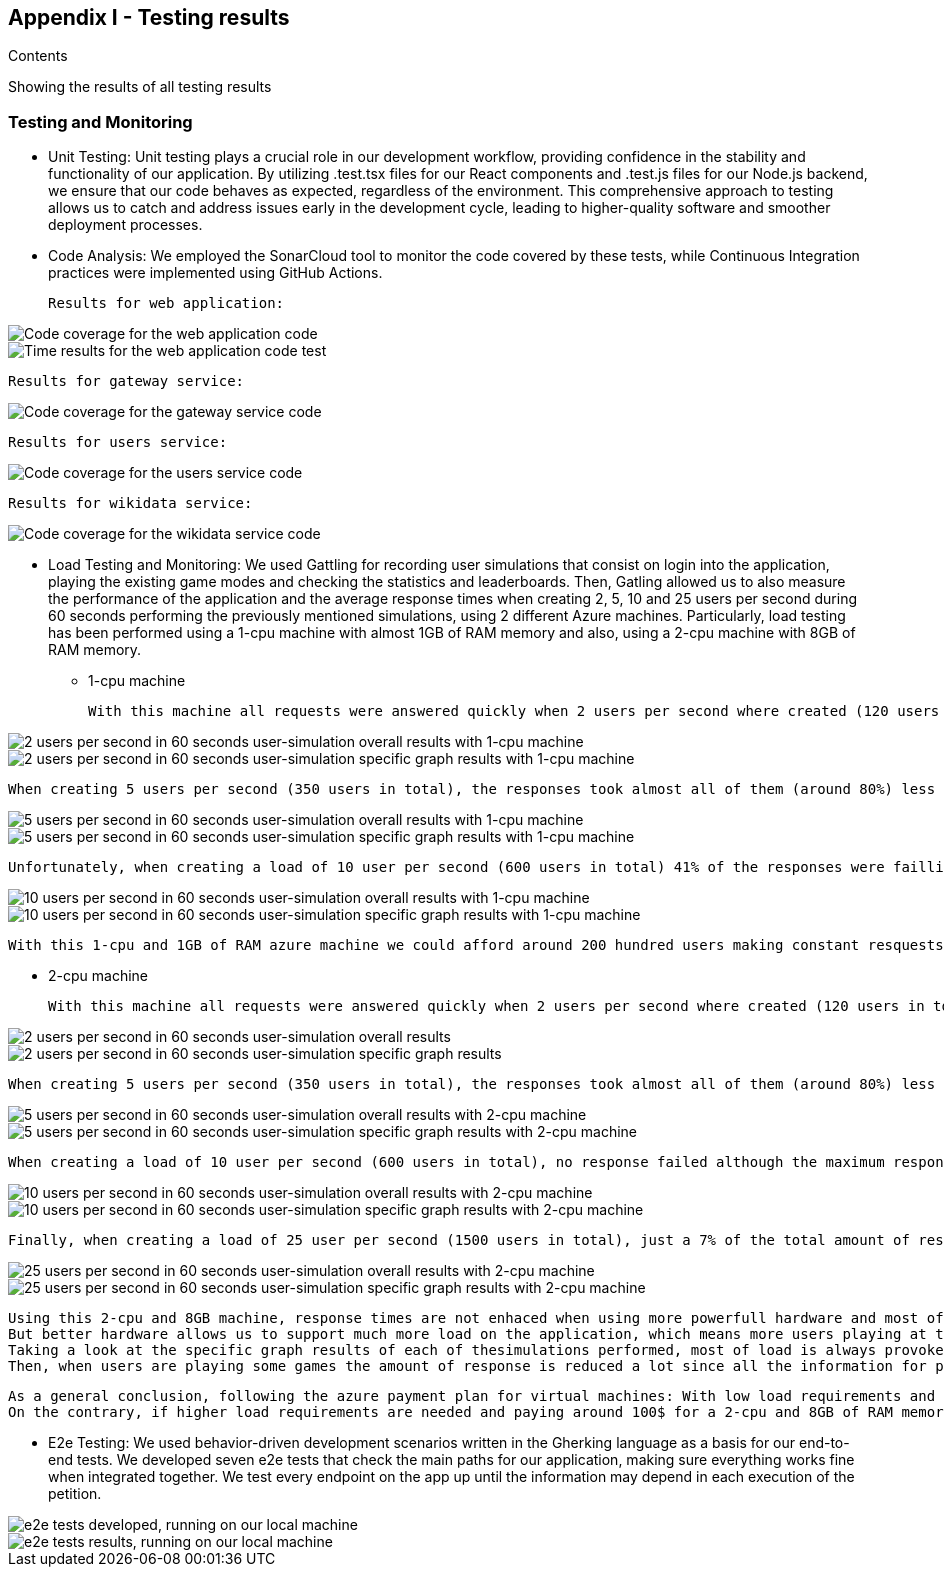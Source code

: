 ifndef::imagesdir[:imagesdir: ../images]

[[section-appendix1]]
== Appendix I - Testing results

[role="arc42help"]

****
.Contents

Showing the results of all testing results

****

=== Testing and Monitoring
 - Unit Testing: Unit testing plays a crucial role in our development workflow, providing confidence in the stability and functionality of our application. By utilizing .test.tsx files for our React components and .test.js files for our Node.js backend, we ensure that our code behaves as expected, regardless of the environment. This comprehensive approach to testing allows us to catch and address issues early in the development cycle, leading to higher-quality software and smoother deployment processes.
 - Code Analysis: We employed the SonarCloud tool to monitor the code covered by these tests, while Continuous Integration practices were implemented using GitHub Actions.

    Results for web application:

image::webapp-coverage1.png["Code coverage for the web application code"]

image::webapp-coverage2.png["Time results for the web application code test"]

    Results for gateway service:

image::gateway-coverage.png["Code coverage for the gateway service code"]

    Results for users service:

image::users-coverage.png["Code coverage for the users service code"]

    Results for wikidata service:

image::wikidata-coverage.png["Code coverage for the wikidata service code"]

 - Load Testing and Monitoring: We used Gattling for recording user simulations that consist on login into the application, playing the existing game modes and checking the statistics and leaderboards. Then, Gatling allowed us to also measure the performance of the application and the average response times when creating 2, 5, 10 and 25 users per second during 60 seconds performing the previously mentioned simulations, using 2 different Azure machines. 
 Particularly, load testing has been performed using a 1-cpu machine with almost 1GB of RAM memory and also, using a 2-cpu machine with 8GB of RAM memory.
  
  ** 1-cpu machine 
  
  With this machine all requests were answered quickly when 2 users per second where created (120 users in total) with almost all requests responding in less than 1 second with a minimum response time of just 24 milliseconds and a maximum reponse time of 1.6 seconds.
    
image::2users-secA.png["2 users per second in 60 seconds user-simulation overall results with 1-cpu machine"]
image::2users-secB.png["2 users per second in 60 seconds user-simulation specific graph results with 1-cpu machine"]

    When creating 5 users per second (350 users in total), the responses took almost all of them (around 80%) less than a second with a minimum response time of 24 milliseconds, but with a maximum response time of 10 seconds which is a huge amount of time for a web application.
   
image::5users-secA.png["5 users per second in 60 seconds user-simulation overall results with 1-cpu machine"]
image::5users-secB.png["5 users per second in 60 seconds user-simulation specific graph results with 1-cpu machine"]

    Unfortunately, when creating a load of 10 user per second (600 users in total) 41% of the responses were failling and around 70% of the responses where failing or taking more than a second to be answered. For sure, when creating even more load, almost all response were going to fail.

image::10users-secA.png["10 users per second in 60 seconds user-simulation overall results with 1-cpu machine"]
image::10users-secB.png["10 users per second in 60 seconds user-simulation specific graph results with 1-cpu machine"]

    With this 1-cpu and 1GB of RAM azure machine we could afford around 200 hundred users making constant resquests without having a denial of service and providing reasonable requests' response times.

 ** 2-cpu machine 

    With this machine all requests were answered quickly when 2 users per second where created (120 users in total) with almost all requests responding in less than 1 second with a minimum response time of just 24 milliseconds and a maximum reponse time of 1.8 seconds.
    
image::2-2users-secA.png["2 users per second in 60 seconds user-simulation overall results"]
image::2-2users-secB.png["2 users per second in 60 seconds user-simulation specific graph results"]

    When creating 5 users per second (350 users in total), the responses took almost all of them (around 80%) less than a second with a minimum response time of 24 milliseconds, but with a maximum response time of 10 seconds which is exactly the same time we obtained with the other machine and a similar mean response time.
   
image::2-5users-secA.png["5 users per second in 60 seconds user-simulation overall results with 2-cpu machine"]
image::2-5users-secB.png["5 users per second in 60 seconds user-simulation specific graph results with 2-cpu machine"]

    When creating a load of 10 user per second (600 users in total), no response failed although the maximum response time was 58 seconds with a mean response time of 2 seconds, which meant that almost every respone took less than a second.

image::2-10users-secA.png["10 users per second in 60 seconds user-simulation overall results with 2-cpu machine"]
image::2-10users-secB.png["10 users per second in 60 seconds user-simulation specific graph results with 2-cpu machine"]

    Finally, when creating a load of 25 user per second (1500 users in total), just a 7% of the total amount of response failed and the maximum response time was 60 seconds with a mean response time of 5 seconds.

image::2-10users-secA.png["25 users per second in 60 seconds user-simulation overall results with 2-cpu machine"]
image::2-10users-secB.png["25 users per second in 60 seconds user-simulation specific graph results with 2-cpu machine"]

    Using this 2-cpu and 8GB machine, response times are not enhaced when using more powerfull hardware and most of the work should be done programatically by improving our software. 
    But better hardware allows us to support much more load on the application, which means more users playing at the same time. This time, we could support more 400, but less than 800 simultaneous users.
    Taking a look at the specific graph results of each of thesimulations performed, most of load is always provoked at the beggining of the simulation when the users have to login. 
    Then, when users are playing some games the amount of response is reduced a lot since all the information for playing the game is asked at the beggining.

    As a general conclusion, following the azure payment plan for virtual machines: With low load requirements and just paying around 35$ each month we could afford a 1-cpu and 1GB RAM memory web server supporting around 200 simultaneous users using the application at the same time.
    On the contrary, if higher load requirements are needed and paying around 100$ for a 2-cpu and 8GB of RAM memory server, the amount of supported users is more than duplicated supporting more than 400 simultaneous users. 


 - E2e Testing: We used behavior-driven development scenarios written in the Gherking language as a basis for our end-to-end tests.
    We developed seven e2e tests that check the main paths for our application, making sure everything works fine when integrated together. We test every endpoint on the app up until the information may depend in each execution of the petition.

image::e2e-tests.png["e2e tests developed, running on our local machine"]
image::e2e-results.png["e2e tests results, running on our local machine"]